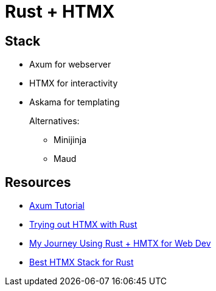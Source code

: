 = Rust + HTMX

== Stack

* Axum for webserver
* HTMX for interactivity
* Askama for templating
+
Alternatives:
+
** Minijinja
** Maud

== Resources

* https://programatik29.github.io/axum-tutorial[Axum Tutorial]

* https://www.joshfinnie.com/blog/trying-out-htmx-with-rust/[Trying out HTMX with Rust]
* https://www.bitswired.com/blog/post/rustgpt-journey-rust-htmx-web-dev[My Journey Using Rust + HMTX for Web Dev]
* https://www.reddit.com/r/htmx/comments/1d6m1f2/best_htmx_stack_for_rust/[Best HTMX Stack for Rust]
